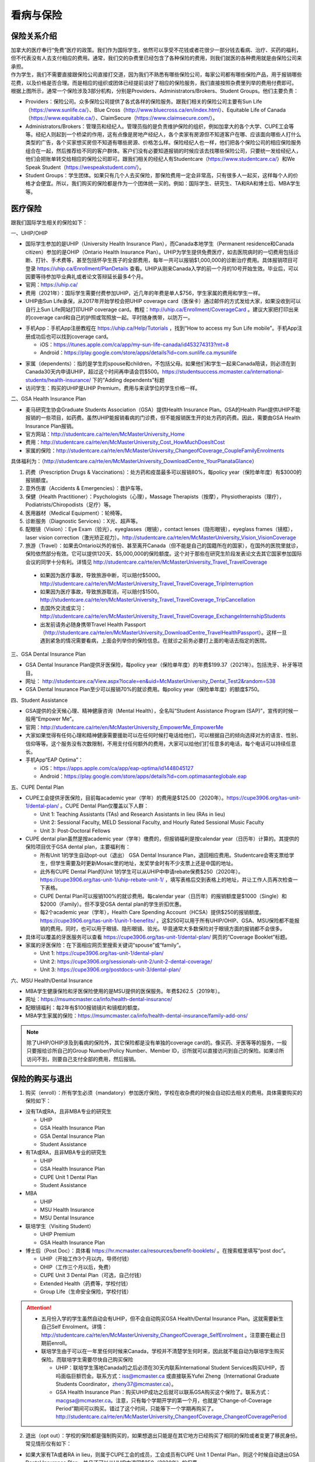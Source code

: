 ﻿看病与保险
===========================
保险关系介绍
------------------------------------------------
.. image:: /resource/Insurance/ProvidersRelationships.png
   :align: center
   :width: 1000

| 加拿大的医疗奉行“免费”医疗的政策。我们作为国际学生，依然可以享受不花钱或者花很少一部分钱去看病、治疗、买药的福利，但不代表没有人去支付相应的费用。通常，我们交的杂费里已经包含了各种保险的费用，则我们就医的各种费用就是由保险公司来承担。
| 作为学生，我们不需要直接跟保险公司直接打交道，因为我们不熟悉有哪些保险公司，每家公司都有哪些保险产品，用于报销哪些花费，以及价格是否合理。而是相应的组织或团体已经提前谈好了相应的保险服务，我们直接按照杂费里列举的费用付费即可。
| 根据上图所示，通常一个保险涉及3部分机构，分别是Providers、Administrators/Brokers、Student Groups。他们主要负责：

- Providers：保险公司。众多保险公司提供了各式各样的保险服务。跟我们相关的保险公司主要有Sun Life（https://www.sunlife.ca/）、Blue Cross（http://www.bluecross.ca/en/index.html）、Equitable Life of Canada（https://www.equitable.ca/）、ClaimSecure（https://www.claimsecure.com/）。
- Administrators/Brokers：管理员和经纪人。管理员指的是负责维护保险的组织，例如加拿大的各个大学、CUPE工会等等。经纪人则起到一个桥梁的作用，这有点像是房地产经纪人，各个卖家有房源但不知道客户在哪、应该面向哪些人打什么类型的广告，各个买家想买房但不知道有哪些房源、价格怎么样。保险经纪人也一样，他们把各个保险公司的相应保险服务组合在一起，然后推荐给不同的客户群体。客户们没有必要知道报销的时候应该去找哪些保险公司，只要统一发给经纪人，他们会把账单转交给相应的保险公司即可。跟我们相关的经纪人有Studentcare（https://www.studentcare.ca/）和We Speak Student（https://wespeakstudent.com/）。
- Student Groups：学生团体。如果只有几个人去买保险，那保险费用一定会非常高，只有很多人一起买，这样每个人的价格才会便宜。所以，我们购买的保险都是作为一个团体统一买的。例如：国际学生、研究生、TA和RA和博士后、MBA学生等。

医疗保险
----------------------------------------------
.. image:: /resource/Insurance/Insurance_fee.png
   :align: center
   :width: 800

跟我们国际学生相关的保险如下：

一、UHIP/OHIP

- 国际学生参加的是UHIP（University Health Insurance Plan），而Canada本地学生（Permanent residence和Canada citizen）参加的是OHIP（Ontario Health Insurance Plan）。UHIP为学生提供免费医疗，如去医院病时的一切费用包括诊断、打针、手术费等，甚至包括怀孕生孩子的全部费用，每年一共可以报销$1,000,000的诊断治疗费用。具体报销项目可登录 https://uhip.ca/Enrollment/PlanDetails 查看。UHIP从刚来Canada入学的前一个月的10号开始生效。毕业后，可以因要等待参加毕业典礼或者论文答辩延长最多4个月。
- 官网：https://uhip.ca/
- 费用（2021年）：国际学生需要付费参加UHIP，近几年的年费是单人$756，学生家属的费用和学生一样。
- UHIP由Sun Life承保，从2017年开始学校会把UHIP coverage card（医保卡）通过邮件的方式发给大家，如果没收到可以自行上Sun Life网站打印UHIP coverage card。教程：http://uhip.ca/Enrollment/CoverageCard 。建议大家把打印出来的coverage card和自己的护照或驾照放一起。平时随身携带，以防万一。

.. image:: /resource/Insurance/UHIP_coverage_card.jpg
   :align: center
   :width: 800

- 手机App：手机App注册教程在 https://uhip.ca/Help/Tutorials ，找到“How to access my Sun Life mobile”。手机App注册成功后也可以找到coverage card。

  - iOS：https://itunes.apple.com/ca/app/my-sun-life-canada/id453274313?mt=8
  - Android：https://play.google.com/store/apps/details?id=com.sunlife.ca.mysunlife

.. image:: /resource/Insurance/my_sunlife_app_2.png
   :align: center
   :scale: 75%

- 家属（dependents）：指的是学生的spouse和children，不包括父母。如果他们和学生一起来Canada陪读，则必须在到Canada30天内申请UHIP，超过这个时间再申请会罚$500。https://studentsuccess.mcmaster.ca/international-students/health-insurance/ 下的“Adding dependents”标题
- 访问学生：购买的UHIP是UHIP Premium，费用与来读学位的学生价格一样。

二、GSA Health Insurance Plan

- 麦马研究生协会Graduate Students Association（GSA）提供Health Insurance Plan。GSA的Health Plan提供UHIP不能报销的一些项目，如药费。虽然UHIP能报销看病的门诊费，但不能报销医生开的处方药的药费。因此，需要由GSA Health Insurance Plan报销。
- 官方网站：http://studentcare.ca/rte/en/McMasterUniversity_Home
- 费用：http://studentcare.ca/rte/en/McMasterUniversity_Cost_HowMuchDoesItCost
- 家属的保险：http://studentcare.ca/rte/en/McMasterUniversity_ChangeofCoverage_CoupleFamilyEnrolments

具体福利为：（http://studentcare.ca/rte/en/McMasterUniversity_DownloadCentre_YourPlanataGlance）

1. 药费（Prescription Drugs & Vaccinations）：处方药和疫苗最多可以报销80%，每policy year（保险单年度）有$3000的报销额度。
2. 意外伤害（Accidents & Emergencies）：救护车等。
3. 保健（Health Practitioner）：Psychologists（心理），Massage Therapists（按摩），Physiotherapists（理疗），Podiatrists/Chiropodists（足疗）等。
4. 医用器材（Medical Equipment）：轮椅等。
5. 诊断服务（Diagnostic Services）：X光、超声等。
6. 配眼镜（Vision）：Eye Exam（验光），eyeglasses（眼镜），contact lenses（隐形眼镜），eyeglass frames（镜框），laser vision correction（激光矫正视力）。http://studentcare.ca/rte/en/McMasterUniversity_Vision_VisionCoverage
7. 旅游（Travel）：如果去Ontario以外的省份、甚至离开Canada（但不能是自己的国籍所在的国家），在国外的医院里就诊，保险依然部分有效。它可以提供120天、$5,000,000的保险额度。这个对于那些在研究生阶段发表论文去其它国家参加国际会议的同学十分有利。详情见 http://studentcare.ca/rte/en/McMasterUniversity_Travel_TravelCoverage

  - 如果因为医疗事故，导致旅游中断，可以赔付$5000。http://studentcare.ca/rte/en/McMasterUniversity_Travel_TravelCoverage_TripInterruption
  - 如果因为医疗事故，导致旅游取消，可以赔付$1500。http://studentcare.ca/rte/en/McMasterUniversity_Travel_TravelCoverage_TripCancellation
  - 去国外交流或实习：http://studentcare.ca/rte/en/McMasterUniversity_Travel_TravelCoverage_ExchangeInternshipStudents
  - 出发前请务必随身携带Travel Health Passport（http://studentcare.ca/rte/en/McMasterUniversity_DownloadCentre_TravelHealthPassport）。这样一旦遇到紧急的情况需要看病，上面会列举你的保险信息。在就诊之前务必要打上面的电话去指定的医院。

三、GSA Dental Insurance Plan

- GSA Dental Insurance Plan提供牙医保险，每policy year（保险单年度）的年费$199.37（2021年）。包括洗牙、补牙等项目。
- 网址： http://studentcare.ca/View.aspx?locale=en&uid=McMasterUniversity_Dental_Test2&random=538
- GSA Dental Insurance Plan至少可以报销70%的就诊费用。每policy year（保险单年度）的额度$750。

四、Student Assistance

- GSA提供的全天候心理、精神健康咨询（Mental Health），全名叫“Student Assistance Program (SAP)”，宣传的时候一般用“Empower Me”。
- 官网：http://studentcare.ca/rte/en/McMasterUniversity_EmpowerMe_EmpowerMe
- 大家如果觉得有任何心理和精神健康需要援助可以在任何时候打电话给他们，可以根据自己的倾向选择对方的语言、性别、信仰等等。这个服务没有次数限制，不用支付任何额外的费用，大家可以给他们打任意多的电话，每个电话可以持续任意长。
- 手机App“EAP Optima”：
  
  - iOS：https://apps.apple.com/ca/app/eap-optima/id1448045127
  - Android：https://play.google.com/store/apps/details?id=com.optimasanteglobale.eap

五、CUPE Dental Plan

- CUPE工会提供牙医保险，目前每academic year（学年）的费用是$125.00（2020年）。https://cupe3906.org/tas-unit-1/dental-plan/ 。CUPE Dental Plan仅覆盖以下人群：

  - Unit 1: Teaching Assistants (TAs) and Research Assistants in lieu (RAs in lieu)
  - Unit 2: Sessional Faculty, MELD Sessional Faculty, and Hourly Rated Sessional Music Faculty
  - Unit 3: Post-Doctoral Fellows
- CUPE dental plan虽然是按academic year（学年）缴费的，但报销福利是按calendar year（日历年）计算的。其提供的保险项目优于GSA dental plan，主要福利有：

  - 所有Unit 1的学生自动opt-out（退出） GSA Dental Insurance Plan，退回相应费用。Studentcare会寄支票给学生，但学生需要及时更新Mosaic里的地址，发奖学金时有不少支票上还是中国的地址。
  - 此外有CUPE Dental Plan的Unit 1的学生可以从UHIP中申请rebate保费$250（2020年）。https://cupe3906.org/tas-unit-1/uhip-rebate-unit-1/ ，填写表格后交到表格上的地址，并让工作人员再次检查一下表格。
  - CUPE Dental Plan可以报销100%的就诊费用。每calendar year（日历年）的报销额度是$1000（Single）和$2000（Family）。但不享受GSA dental plan的学生折扣优惠。
  - 每2个academic year（学年），Health Care Spending Account（HCSA）提供$250的报销额度。https://cupe3906.org/tas-unit-1/unit-1-benefits/ 。这$250可以用于所有UHIP/OHIP、GSA、MSU保险都不能报销的费用。同时，也可以用于眼镜、隐形眼镜、验光。毕竟通常大多数保险对于眼镜方面的报销都不会很多。
- 具体可以覆盖的牙医服务可以查看 https://cupe3906.org/tas-unit-1/dental-plan/ 网页的“Coverage Booklet”标题。
- 家属的牙医保险：在下面相应网页里搜索关键词“spouse”或“family”。

  - Unit 1: https://cupe3906.org/tas-unit-1/dental-plan/
  - Unit 2: https://cupe3906.org/sessionals-unit-2/unit-2-dental-coverage/
  - Unit 3: https://cupe3906.org/postdocs-unit-3/dental-plan/

六、MSU Health/Dental Insurance

- MBA学生健康保险和牙医保险使用的是MSU提供的医保服务。年费$262.5（2019年）。
- 网址：https://msumcmaster.ca/info/health-dental-insurance/
- 配眼镜福利：每2年有$100报销镜片和镜框的额度。
- MBA学生家属的保险：https://msumcmaster.ca/info/health-dental-insurance/family-add-ons/

.. note::
  除了UHIP/OHIP涉及到看病的保险外，其它保险都是没有单独的coverage card的。像买药、牙医等等的服务，一般只要报给诊所自己的Group Number/Policy Number、Member ID，诊所就可以直接访问到自己的保险。如果诊所访问不到，则要自己支付全部的费用，然后报销。

保险的购买与退出
--------------------------------------------------------------------------
1. 购买（enroll）：所有学生必须（mandatory）参加医疗保险，学校在收杂费的时候会自动扣去相关的费用。具体需要购买的保险如下：

- 没有TA或RA，且非MBA专业的研究生

  - UHIP
  - GSA Health Insurance Plan
  - GSA Dental Insurance Plan
  - Student Assistance
- 有TA或RA，且非MBA专业的研究生

  - UHIP
  - GSA Health Insurance Plan
  - CUPE Unit 1 Dental Plan
  - Student Assistance
- MBA

  - UHIP
  - MSU Health Insurance
  - MSU Dental Insurance
- 联培学生（Visiting Student）

  - UHIP Premium
  - GSA Health Insurance Plan
- 博士后（Post Doc）：具体看 https://hr.mcmaster.ca/resources/benefit-booklets/ 。在搜索框里填写“post doc”。

  - UHIP（开始工作3个月以内，导师付钱）
  - OHIP（工作三个月以后，免费）
  - CUPE Unit 3 Dental Plan（可选，自己付钱）
  - Extended Health（药费等，学校付钱）
  - Group Life（生命安全保险，学校付钱）

.. attention::
  - 五月份入学的学生虽然自动会有UHIP，但不会自动购买GSA Health/Dental Insurance Plan。这就需要新生自己Self Enrolment。详情：http://studentcare.ca/rte/en/McMasterUniversity_ChangeofCoverage_SelfEnrolment 。注意要在截止日期前enroll。
  - 联培学生由于可以在一年里任何时候来Canada，学校并不清楚学生何时来，因此就不能自动为联培学生购买保险。而联培学生需要尽快自己购买保险
  
    - UHIP：联培学生落地Canada的之后必须在30天内联系International Student Services购买UHIP，否吗面临巨额罚金。联系方式：iss@mcmaster.ca 或直接联系Yufei Zheng（International Graduate Students Coordinator，zheny37@mcmaster.ca）。
    - GSA Health Insurance Plan：购买UHIP成功之后就可以联系GSA购买这个保险了。联系方式：macgsa@mcmaster.ca。注意，只有每个学期开学的第一个月，也就是“Change-of-Coverage Period”期间可以购买。错过了这个时间，只能等下一个学期再购买了。http://studentcare.ca/rte/en/McMasterUniversity_ChangeofCoverage_ChangeofCoveragePeriod

2. 退出（opt out）：学校的保险都是强制购买的，如果想退出只能是在其它地方已经购买了相同的保险或者变更了移民身份。常见情形仅有如下：

- 如果大家有TA或者RA in lieu，则属于CUPE工会的成员，工会成员有CUPE Unit 1 Dental Plan，则这个时候自动退出GSA Dental Insurance Plan，并且还可以从UHIP中退回$250（2020年）的保费。
- 如果就读的项目是Part Time的，意思就是在校外公司有全职的工作，与此同时在麦马读了一个在职研究生。通常稍大的公司都会为员工购买保险，这时候就不需要购买GSA的Health和Dental的保险了。学校会先收相应的费用，然后再自己申请退出保险，退回保费。申请退出保险有时间限制，通常是term 1或term 2开学的第一个月（“Change-of-Coverage Period”）。具体看：http://studentcare.ca/rte/en/McMasterUniversity_ChangeofCoverage_OptOuts
- 1月份或5月份入学的研究生、不是9月来Canada的联培学生：由于UHIP会一次性强制收取12个月的的费用，有效期从9月到第二年8月，这样入学之前的几个月的费用就白交了。所以这两个学期入学的学生在开学之后应尽快找到International Student Services退回相应的费用。联系方式：iss@mcmaster.ca
- 12月毕业的研究生：https://studentsuccess.mcmaster.ca/international-students/health-insurance/ 下的“Refunds”标题。

  - 毕业后依然在Canada：可退回2个月的UHIP的费用。UHIP的有效期变成6月30日。
  - 毕业后在6月底之前离开Canada：可以申请把UHIP的有效期变更为最后留在Canada的那个月，退回之后月份的费用。
- MBA学生：https://msumcmaster.ca/info/health-dental-insurance/optout/

看病
-------------------------------------------
1. 校医院

  A. Student Wellness Centre

  - 类似于国内高校的小诊所。但不能处理牙齿相关的事物。由于绝大多数研究生的杂费里已经交了100多刀的Student Wellness Centre的费用，所以大家有小病小恙还是应该优先考虑去校医院看。
  - 官网：https://wellness.mcmaster.ca/
  - 看病前需要去按网站上说的方法预约医生：https://wellness.mcmaster.ca/services/medical-care/ 。如果预约后决定取消，一定要打电话取消，否则会收$50~100的罚款。
  - 注意：校医院不是学校南门的“McMaster Children's Hospital”！那是McMaster医学院的附属儿童医院，只能给儿童看病。

  B. Campus dentist

  - 学校里的牙医诊所。虽然这家诊所不在下面提到的各家保险公司指定的诊所里，但根据它官网上的介绍，MSU、GSA、CUPE的dental plan都是可以使用的。如果大家不放心可以亲自询问一下。
  - 官网：https://www.campusdentist.com/mcmaster-university/
  - 预约：905-526-6020或 mcmaster@campusdentist.com

2. 校外的Walk-in Clinic、Emergency Departments（急诊）、Urgent Care Centres（紧急护理中心）：所有人都可以去看病的公共的诊所。但通常不能看牙齿。加拿大把公共的医院和诊所分为3大类：

- Walk-in Clinic：就是不需要预约直接去看病的诊所。

  - 诊所列表（Hamilton+Burlington）：http://www.hnhbhealthline.ca/advancedSearch.aspx?q=hamilton&cid=10072 。
  - 除了市中心几家比较大的医院外，大部分Walk-in Clinic的规模都和社区医院差不多，里面医生非常少。规模最小的Walk-in Clinic可能只有一个医生和若干护士。这类诊所在白天看一下感冒、发烧、咳嗽、身体不舒服等等还是完全够用的。由于不需要预约，所以这类诊所通常都需要排队，高峰期等待1个多小时都是有可能的。https://medimap.ca/ 这个网站可以显示诊所的预计排队时间。
- Emergency Departments：这个相当于国内的急诊。

  - 诊所列表： https://www.hnhbhealthline.ca/listServices.aspx?id=10077&region=Hamilton 。
  - 加拿大的急诊和国内略有不同，除了同样是每天24h营业外，急诊还专门解决威胁生命安全的疾病（life threaten）。大家遇到非常严重的疾病，一定要先打911，大家的UHIP里是包括救护车（Ambulance）和急诊的费用的。注意：McMaster Children's Hospital只接待儿童的急诊病例。
- Urgent Care Centre：不用排队可以立即就诊的诊所

  - 诊所列表：https://www.hnhbhealthline.ca/listServices.aspx?id=11234
  - Urgent Care Centre事实上是一种特殊的Walk-in Clinic。通常Walk-in Clinic会按先来后到的顺序接诊，但Urgent Care Centre是按病情的严重程度的顺序接诊。因为它主要优先解决的是紧急出现的病症，这类病症不会立即威胁生命，但也没有时间去预约医生或者在Walk-in Clinic里排队了。例如：食品中毒、眼睛受伤、骨折、轻度烧伤等等。事实上，这和Emergency Departments并没有很清晰的界限。如果大家病情不是很严重，依然去了Urgent Care Centre，那么你会发现有很多后来的病人会被排到你的前面，而你会等待非常长的时间。在麦马学校附近，能接诊Urgent Care Centre的是Main Street West Urgent Care Centre（不是24h营业），地址是690 Main St W。大家真的遇到了紧急病症不用特别区分是否归为Urgent，直接打911让救护车来接就可以了。

.. note::
  - 如果大家半夜突然发烧或者不适，那只能去Hospital看。因为只有他们才有24小时营业的Emergency Department。离麦马比较近的Hospital是St Joseph's Healthcare Hamilton - Charlton Campus - Emergency Department，地址是50 Charlton Ave E, Hamilton, ON  L8N 4A6。
  - 如果病情非常紧急严重，应该直接打911让救护车来接，911会自动送到等待时间最短的医院。如果打算自己去医院的话（推荐坐出租车去），一定要先查看一下各个医院的Emergency或Urgent Care Centre的等待时间：https://www.hamiltonemergencywaittimes.ca/ 。通常St. Joseph’s Healthcare的等待时间是最短的。

3. 校外的牙医诊所、眼镜诊所、保健理疗医生

  A. GSA Insurance Plan指定的牙医诊所、眼镜诊所、保健理疗医生：
  
  - 以看牙为例，打开网页：http://studentcare.ca/View.aspx?locale=en&uid=McMasterUniversity_Dental_Test2&random=538 。请在网页右上角“STUDENTCARE NETWORKS Find a Professional ”标题下的下拉列表里选择“Dental”。GSA Dental Insurance Plan指定的牙医诊所叫“Studentcare Dental Network member”。对于一般的诊所，GSA Dental Insurance Plan只能报销70%，而指定的牙医诊所可以再多报销20%~30%。这样在指定的牙医诊所里就可以报销90%~100%的就诊费用。
  - 一般不管去任何诊所都需要打电话先预约。在预约的时候，再次寻问他们是不是支持GSA的保险。在上面网页里右边一栏找到Group Number (Health, Dental, and Vision)，和自己的学号一起报给他们，让他们检查一下自己要做的具体项目是不是可以用保险报销，并且还剩余多少额度。

    .. image:: /resource/Insurance/dental_location.png
      :align: center
      :width: 1200
  
  B. MSU Dental Insurance指定的牙医诊所：https://msumcmaster.ca/info/health-dental-insurance/dental-plan/ 网页里“Dental Network”标题。
  C. CUPE指定的牙医诊所：
  
  - 寻找、预约医生：https://www.opencare.com/ 。用这个链接预约牙医会有$50返现：https://www.opencare.com/invite/wz439413 ，等看完牙医拿到receipt并上传就可以拿到返现的Prepaid Visa Gift Card。
  - 输入邮编后，点击“Get Start”，按照提示一步一步选择。其中有一步选提供保险的公司页面，这里选Other，然后找“Equitable Life of Canada”。此外，不一定所有的诊所都能通过上述方法列举出来，原因可能是通过问卷过滤了一部分诊所。例如学校周边有一家大家评价普遍比较好的“Westdale Dentistry”，通过opencare就很难搜索到。
  - 按CUPE官网的介绍，所有的诊所都可以用CUPE的保险报销100%。但部分服务，如洗牙，每年有次数限制；总的报销额度也不能超过$1000。大家在就诊之前一定要问清楚是否支持用CUPE的保险，以及在付款之前再次确认剩余的额度是否还可以报销。

.. note::
  - MBA、Post doc、访问学者是不能去学校Student Wellness Centre看病的，只能去校外Walk-in Clinic看。https://wellness.mcmaster.ca/contact-us/
  - 去诊所看病，请带上UHIP医保卡和Government issued photo ID（通常是护照或者驾照）。如果是看牙医、眼镜等等，还需要带上Group Number，看病过程中可能需要用到，这个number可以在以下地方找到。

    - 非MBA学生可以在GSA Insurance Plan的官网主页右边一栏里找到。
    - MBA学生在MSU Health/Dental Plan Insurance的主页，找到“HEALTH INSURANCE”或“DENTAL INSURANCE”，点开链接后有"CLAIM FORM"，然后新打开的页面就可以找到。
  - 如果是看病的话，建议大家去支持direct billing的诊所。因为可以省去报销流程，诊所会直接找保险公司报销相应的费用。例如学校及其周边的三家诊所：McMaster Student Wellness Centre、Dundurn Medical Center、Main St West Walk-in Clinic等等。
  - 有部分牙医诊所也支持direct billing，比如CUPE的牙医保险推荐一家市区的诊所Smile Design Dental Care等等。大家在去之前可以打电话或者其它方式询问是否支持direct billing。如果支持，可以在去之前带上CUPE牙医保险的个人信息，请查看这个网页下面的“报销”->“CUPE Dental Plan”->“方法1”。

买药
-----------------------------------
主要有以下地方可以买药（Pharmacy）：

1. McMaster University Centre Pharmasave

- 官网：https://universitypharmacy.ca/mcmaster/
- 这个是学校的药房，在Student Center Room 109B，如果在校医院看病需要买药，应当优先考虑去这里。因为在这里买很多药都不用出示pay direct card（http://studentcare.ca/rte/en/McMasterUniversity_DownloadCentre_PayDirectCard），就可以直接报销了。这样可以省去自己垫付，然后再向保险公司报销的流程。

2. Shoppers Drug Mart

- 官网：https://www1.shoppersdrugmart.ca/en/health-and-pharmacy/pharmacy-services
- 从店名就可以看出，它绝不仅仅是一家超市，而且还是一家正规的药店。

3. Fortinos

- 官网：https://www.fortinos.ca/pharmacy
- Fortinos作为一家规模较大的西人超市，也提供药品服务。

4. Rexall

- 官网：https://www.rexall.ca/pharmacy
- Rexall主要是一家药店，现在也零售一些生活用品，在Jackson Square。https://www.rexall.ca/storelocator/store/1404
- Rexall跟studentcare有合作，这家店支持Pay-Direct Card，如果出示Pay-Direct Card可以额外再享受10%的买药优惠，这样在这家药店里买药就可以报销90%的费用。 http://studentcare.ca/rte/en/McMasterUniversity_Health_HealthCoverage_PharmacyNetwork
- 如果在这家店里买Rexall品牌的生活用品，可以享受八折优惠。结账的时候要出示“Rexall Exclusive Savings Card”和学生证。http://studentcare.ca/rte/en/McMasterUniversity_DownloadCentre_RexallExclusiveSavingsCard

5. 其它买药地点列表：

- 官网：https://pharmasave.com/
- 手机App“eCare@Pharmasave”：
  
  - iOS：https://itunes.apple.com/ca/app/pharmasave-drugs/id608514849?mt=8
  - Android：https://play.google.com/store/apps/details?id=com.pharmasaves.android

.. note::
  - 由于Canada对药品管制十分严格，绝大多数药品都需要处方才能购买，尤其像国内常见的OTC感冒药和消炎药在这里全都需要处方。药店只能自由购买营养品和保健品。此外，经验证腹泻（Diarrhea）药、退烧药（例如：Tylenol泰诺）也是可以自由购买的。
  - 建议大家去支持pay direct card的药房买药，因为可以省去报销流程，药房会直接找保险公司报销相应的费用。例如McMaster University Centre Pharmasave、Rexall等。pay direct card可以在studentcare手机App里找到，也可以在网页上打印出来：http://studentcare.ca/rte/en/McMasterUniversity_DownloadCentre_PayDirectCard

报销
-------------------------------------------------
.. note::
  如果不能在看病或者买药的时候自动报销，则需要拿着账单自己报销。大家应尽快提交给保险公司。以下是各个保险报销的截止日期：

  - UHIP：账单生成的12个月之内提交。（Claim Form第一行）
  - GSA Health Insurance Plan、GSA Dental Insurance Plan：在账单所在Policy year结束之后的三个月以内都可以报销。例如：2020~2021学年的账单，最晚可以在2021年11月29日之前提交。https://studentcare.ca/rte/en/McMasterUniversity_Claims_HowtoClaim
  - CUPE Dental Plan和HCSA：账单生成的60天内。注意：Policy year结束之后只有30天的时间可以提交报销。
  - MSU Health/Dental Insurance：在账单所在Policy year结束之后的三个月以内都可以报销。

1. UHIP：由Sun Life承保。

- 方法1：如果诊所接受direct billing，那根本不需要学生自己去报销，只要报给他们UHIP的member ID即可，诊所会直接找Sun Life报销相应的费用。
- 方法2：如果诊所不接受direct billing，则需要大家先垫付相应的费用，详见：https://uhip.ca/Claim/Index 。例如一次看病诊断的费用大概是$42.13，这比国内的门诊挂号费用还是多得多的。大家垫付完之后填表并发邮件给 myclaims@sunlife.com 或者邮寄相关材料来报销的相应的费用。通常情况下Sunlife会寄支票给你，更好的方案是注册“Direct Deposit”。教程：https://uhip.ca/Help/Tutorials 找到“How to sign up for direct deposit”。这样报销的钱就会直接存到你的银行账户里。

2. GSA Health Insurance Plan、GSA Dental Insurance Plan：除GSA Health Insurance Plan中的Travel是由Blue Cross承保外，其它所有保险服务都是由Sun Life承保。Broker是Studentcare。

- 方法1：如果药店接受pay direct card，则可以在付费的时候只要支付不能报销那部分比例的费用即可，免去报销流程。
- 方法2：使用APP“studentcare”拍照，并填写报销信息。图文教程见附1。https://my.ihaveaplan.ca/index.html
- 方法3：填表并邮寄相关材料。http://studentcare.ca/rte/en/McMasterUniversity_Claims_HowtoClaim

3. CUPE Dental Plan和HCSA：由Equitable Life of Canada承保

- 方法1：direct billing。抄写以下内容至你的UHIP卡背面，看病时出示给医院以建立报销档案，可能顺便就可以立即报销（在 https://cupe3906.org/tas-unit-1/dental-plan/ 里的“Accessing Your Dental Benefits”标题下）。去之前请发邮件再次确认是否接受CUPE保险。

 | Insurance Provider: Equitable Life of Canada
 | Policy #: 97528
 | Division #: Division #001 (Postdoctoral Fellow members are part of Division #002)
 | Certificate #: your student ID # (If your dentist requires a 10-digit number, add three zeros to the beginning of your ID number.)

- 方法2：如果出示以上信息不能在看病时立即报销，则需要自己先付看牙医的费用，然后在 https://cupe3906.org/tas-unit-1/dental-plan/ 的“Forms”标题下下载“Dental Claim Form”。填好表格里相关的内容，扫描所有看病的文件、收据等等，然后发邮件给 group-dental-claims@equitable.ca 。
- 方法3：整理方法2中的所有材料，寄到Dental Claim Form表格里的地址。公司审核后会寄支票给你。
- 报销HCSA：https://cupe3906.org/tas-unit-1/unit-1-benefits/。填写表格后，寄送到表格上标出的地址报销。或者扫描所有材料发邮件给 claims@prosure-group.com 报销。

4. MSU Health/Dental Insurance：由ClaimSecure承保，Broker是We Speak Student/ACL Student Benefits。

- 方法1：打开MSU Health/Dental Plan Insurance的主页（https://msumcmaster.ca/info/health-dental-insurance/）。找到“Health Plan”或“Dental Plan”。点开链接后找到"Claims"。按照网页里的步骤完成即可。
- 方法2：在ClaimSecure官网（https://www.claimsecure.com）注册eProfile, 进行Online claim。（无法报销HPV）

.. image:: /resource/Insurance/ClaimSecure.png
   :align: center

- 方法3：直接发邮件进行报销，附件附上方法一提到的claim form和所有发票单据。邮箱地址：customerresponse@claimsecure.com（此方法可能同样需要先注册eProfile）

举例：HPV疫苗
----------------------------------------
| 加拿大的HPV疫苗为9价，一共要打三针：第一针 —— 【间隔2个月】 —— 第二针 —— 【间隔4个月】 —— 第三针
| 打疫苗的流程如下：

.. image:: /resource/Insurance/HPV01.png
   :align: center
   :scale: 50%

- 第一步：带上student card、photo ID (drive license or passport)、UHIP card去clinic开处方。这一步属于看病环节，用UHIP的保险。推荐直接去支持direct billing的walk-in clinic，因为比较方便，省去额外报销的流程。
- 第二步：自己拿着处方去药店买疫苗，McMaster University Centre Pharmasave、Fortinos、Shoppers等地方都可以买。疫苗无法在药房直接报销。这一步属于买药环节，需要用GSA或MSU的保险。（报销80%的费用）
- 第三步：回到clinic打疫苗。

| 报销疫苗的方法：
| 对于使用GSA Health Insurance Plan的学生：

- 在学校药房买疫苗，工作人员会给你claim form，如果没给就用GSA的claim form。
- 自己填好form，然后用上面报销GSA Health Insurance Plan的其中一种报销方法即可。

| 对于使用MSU Health Plan Insurance的学生：

- 买疫苗后，填写打印Claim form。
- 附上发票和表格，寄给ClaimSecure，地址：PO Box 6500, STN A, Sudbury, ON P3A 5N5 （claim form上面有地址，以最新的表格上的地址为准）

旅行保险（Travel Insurance）
-------------------------------------------------
- 由于新生的保险（UHIP）在入学前一个月的10号才会生效（例如：9月入学的学生，8月10日正式生效），那么对于想要早于开学前1个月的10号来加拿大，为了提前适应生活的学生来说，在这一段时间内存在没有任何保险保障身体安全的问题。特别是在疫情期间来加拿大，万一不幸感染病毒，将承担巨额的治疗和住院费用。因此，为自己在抵达加拿大后到学生保险（UHIP）生效前这一段时间购买一份旅行保险是有必要的。
- 此外，由于UHIP和其它保险可以添加的家属列表中，只有配偶和子女，不包括学生本人的父母和兄弟姐妹。因此，在他们来加拿大之前，也可以用相同的方式购买旅行保险。

购买Blue Cross旅行保险介绍：

 | 第一步：登陆Blue Cross travel insurance官方网站：https://quote.on.bluecross.ca/travel-insurance
 | 第二步：查看注意事项。同意“I read and understood the important information mentioned above.”。点击“Proceed to quote”。

.. image:: /resource/Insurance/BlueCrossTravelInsurance01.png
   :align: center
   :width: 600

.. note::
  特别注意的是，该保险包括COVID-19的治疗费用（经电话核实，也包括住院费用）。COVID-19的病毒检测费用是不包含在该保险中的。

第三步：填写联系方式。

.. image:: /resource/Insurance/BlueCrossTravelInsurance02.png
   :align: center
   :width: 600

第四步：填写旅行相关信息。

.. image:: /resource/Insurance/BlueCrossTravelInsurance03.png
   :align: center
   :width: 600

.. image:: /resource/Insurance/BlueCrossTravelInsurance04.png
   :align: center
   :width: 600

第五步：选择保险金额。一共有三种金额的保险可以选择，他们唯一的区别在于承保金额的上限，其他服务没有任何区别。

.. image:: /resource/Insurance/BlueCrossTravelInsurance05.png
   :align: center
   :width: 600

.. image:: /resource/Insurance/BlueCrossTravelInsurance06.png
   :align: center
   :width: 600

.. image:: /resource/Insurance/BlueCrossTravelInsurance07.png
   :align: center
   :width: 600

第六步：填写资格声明。

.. image:: /resource/Insurance/BlueCrossTravelInsurance08.png
   :align: center
   :width: 600

.. image:: /resource/Insurance/BlueCrossTravelInsurance09.png
   :align: center
   :width: 600

第七步：个人详细信息填写。地址一栏填写国内地址即可。

.. image:: /resource/Insurance/BlueCrossTravelInsurance10.png
   :align: center
   :width: 600

.. image:: /resource/Insurance/BlueCrossTravelInsurance11.png
   :align: center
   :width: 600

.. image:: /resource/Insurance/BlueCrossTravelInsurance12.png
   :align: center
   :width: 600

第八步：付款。可以用国际信用卡。

.. image:: /resource/Insurance/BlueCrossTravelInsurance13.png
   :align: center
   :width: 600

保险的使用：购买成功后，邮箱会收到一份保险证明，上面有个人信息和保险公司的联系方式。将该文件打印出来放在随身携带的材料袋中，万一需要的时候拨打上面提供的电话并提供相关个人信息即可。

.. image:: /resource/Insurance/BlueCrossTravelInsurance14.png
   :align: center
   :width: 800

附
----------------------
1. 使用“studentcare”手机App报销保险的方法

 | 第一步：下载App
 | iOS：https://itunes.apple.com/ca/app/studentcare-mobile/id1135984328?mt=8
 | Android：https://play.google.com/store/apps/details?id=aseq.mobile.studentcare

.. image:: /resource/Insurance/StudentCare_App_01.png
   :align: center
   :scale: 25%

| 第二步：打开App后点“Get Started”。

.. image:: /resource/Insurance/StudentCare_App_02.png
   :align: center
   :scale: 25%

| 第三步：点“Create Profile”。

.. image:: /resource/Insurance/StudentCare_App_03.png
   :align: center
   :scale: 25%

| 第四步：选“McMaster University GSA”。

.. image:: /resource/Insurance/StudentCare_App_04.png
   :align: center
   :scale: 25%

| 第五步：填写个人信息。之后会在邮箱里收到一封激活账户的邮件。然后激活账户。

.. image:: /resource/Insurance/StudentCare_App_05.png
   :align: center
   :scale: 25%

| 第六步：使用邮箱和自己设置的密码登录。

.. attention::
  从这一步开始，请务必保持该App处于正在使用的状态，不能切换App，锁屏等等的操作。否则它会强制重新登录，任何进度都会丢失。

.. image:: /resource/Insurance/StudentCare_App_06.png
   :align: center
   :scale: 25%

| 第七步：登录成功后一个欢迎页面，点“Enter”。

.. image:: /resource/Insurance/StudentCare_App_07.png
   :align: center
   :scale: 25%

| 第八步：保险医药费，点“File a Claim”。

.. image:: /resource/Insurance/StudentCare_App_08.png
   :align: center
   :scale: 25%

| 第九步：这一步是完善个人信息，大家第一次使用需要填写一下。需要填写的信息有身份信息、住址、联系方式、银行信息等等。此外还包括需不需要为配偶等其他家庭成员买保险，没有此类需求的同学直接选不需要就可以了。填完后以后就不会出现这一步了。

.. attention::
   大家每次在报销之前都要再次检查一下自己的住址信息。因为报销信息确认有效之后，就诊费用是通过纸质的支票寄到这个住址。

.. image:: /resource/Insurance/StudentCare_App_09.png
   :align: center
   :scale: 25%

| 第十步：选为谁报销医药费。

.. image:: /resource/Insurance/StudentCare_App_10.png
   :align: center
   :scale: 25%

| 第十一步：选医药费类型。眼睛相关的选第二个。牙齿相关的选第三个。请其它所有类型都选第一个。

.. image:: /resource/Insurance/StudentCare_App_11.png
   :align: center
   :scale: 25%

| 第十二步：一个小的问卷。

.. image:: /resource/Insurance/StudentCare_App_12.png
   :align: center
   :scale: 25%

| 第十三步：上传所有相关的文件拍照或使用已经拍好的图片。后面还有一步同意书，在这里暂时省略。

.. image:: /resource/Insurance/StudentCare_App_13.png
   :align: center
   :scale: 25%

.. admonition:: 本页作者
   
   - 陆定维老师
   - 14-ECE-Huihui Wu
   - 16-CAS-李军
   - 17-CAS-赵伟
   - 17-MBA-林小艺
   - 21-ECE-陈俊燃
